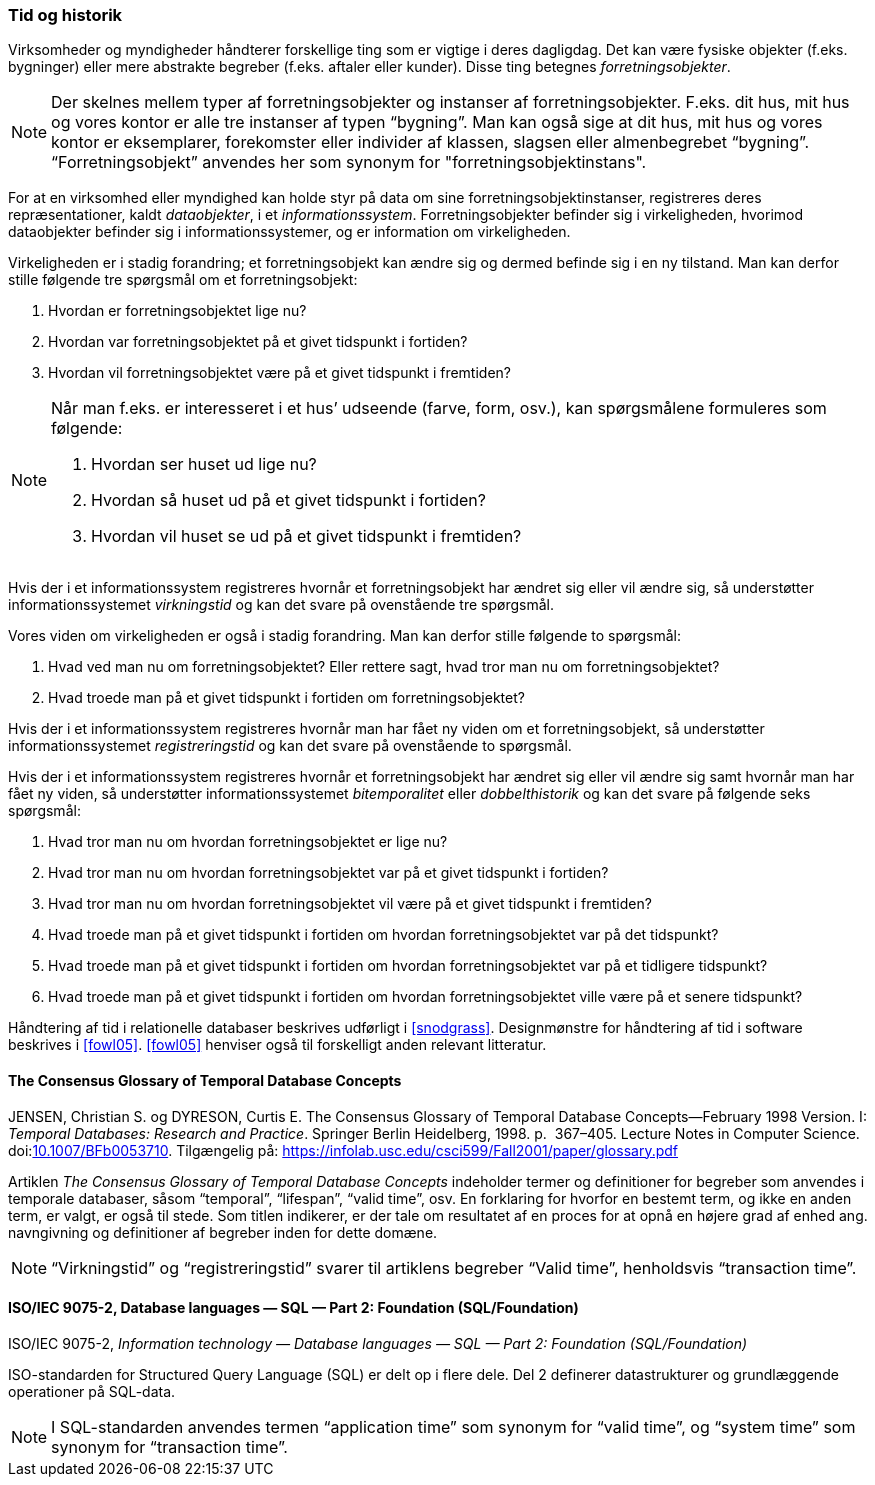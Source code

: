[#tid-historik]
=== Tid og historik

Virksomheder og myndigheder håndterer forskellige ting som er vigtige i deres dagligdag. Det kan være fysiske objekter (f.eks. bygninger) eller mere abstrakte begreber (f.eks. aftaler eller kunder). Disse ting betegnes _forretningsobjekter_.

NOTE: Der skelnes mellem typer af forretningsobjekter og instanser af forretningsobjekter. F.eks. dit hus, mit hus og vores kontor er alle tre instanser af typen “bygning”. Man kan også sige at dit hus, mit hus og vores kontor er eksemplarer, forekomster eller individer af klassen, slagsen eller almenbegrebet “bygning”. “Forretningsobjekt” anvendes her som synonym for "forretningsobjektinstans".

For at en virksomhed eller myndighed kan holde styr på data om sine forretningsobjektinstanser, registreres deres repræsentationer, kaldt _dataobjekter_, i et _informationssystem_. Forretningsobjekter befinder sig i virkeligheden, hvorimod dataobjekter befinder sig i informationssystemer, og er information om virkeligheden.

Virkeligheden er i stadig forandring; et forretningsobjekt kan ændre sig og dermed befinde sig i en ny tilstand. Man kan derfor stille følgende tre spørgsmål om et forretningsobjekt:

. Hvordan er forretningsobjektet lige nu?
. Hvordan var forretningsobjektet på et givet tidspunkt i fortiden?
. Hvordan vil forretningsobjektet være på et givet tidspunkt i fremtiden?

[NOTE]
====
Når man f.eks. er interesseret i et hus’ udseende (farve, form, osv.), kan spørgsmålene formuleres som følgende:

. Hvordan ser huset ud lige nu?
. Hvordan så huset ud på et givet tidspunkt i fortiden?
. Hvordan vil huset se ud på et givet tidspunkt i fremtiden?
====

Hvis der i et informationssystem registreres hvornår et forretningsobjekt har ændret sig eller vil ændre sig, så understøtter informationssystemet _virkningstid_ og kan det svare på ovenstående tre spørgsmål.

Vores viden om virkeligheden er også i stadig forandring. Man kan derfor stille følgende to spørgsmål:

. Hvad ved man nu om forretningsobjektet? Eller rettere sagt, hvad tror man nu om forretningsobjektet?
. Hvad troede man på et givet tidspunkt i fortiden om forretningsobjektet?

Hvis der i et informationssystem registreres hvornår man har fået ny viden om et forretningsobjekt, så understøtter informationssystemet _registreringstid_ og kan det svare på ovenstående to spørgsmål.

Hvis der i et informationssystem registreres hvornår et forretningsobjekt har ændret sig eller vil ændre sig samt hvornår man har fået ny viden, så understøtter informationssystemet _bitemporalitet_ eller _dobbelthistorik_ og kan det svare på følgende seks spørgsmål:

. Hvad tror man nu om hvordan forretningsobjektet er lige nu?
. Hvad tror man nu om hvordan forretningsobjektet var på et givet tidspunkt i fortiden?
. Hvad tror man nu om hvordan forretningsobjektet vil være på et givet tidspunkt i fremtiden?
. Hvad troede man på et givet tidspunkt i fortiden om hvordan forretningsobjektet var på det tidspunkt?
. Hvad troede man på et givet tidspunkt i fortiden om hvordan forretningsobjektet var på et tidligere tidspunkt?
. Hvad troede man på et givet tidspunkt i fortiden om hvordan forretningsobjektet ville være på et senere tidspunkt?

Håndtering af tid i relationelle databaser beskrives udførligt i <<snodgrass>>. Designmønstre for håndtering af tid i software beskrives i <<fowl05>>. <<fowl05>> henviser også til forskelligt anden relevant litteratur.

[#temporal-databases]
==== The Consensus Glossary of Temporal Database Concepts

[.bibliographicaldetails]
JENSEN, Christian S. og DYRESON, Curtis E. The Consensus Glossary of 
Temporal Database Concepts—February 1998 Version. I: _Temporal 
Databases: Research and Practice_. Springer Berlin Heidelberg, 1998. p. 
367–405. Lecture Notes in Computer Science. 
doi:link:https://doi.org/10.1007/BFb0053710[10.1007/BFb0053710,title=The Consensus Glossary of Temporal Database Concepts—February 1998 Version (DOI)]. 
Tilgængelig på: https://infolab.usc.edu/csci599/Fall2001/paper/glossary.pdf[https://infolab.usc.edu/csci599/Fall2001/paper/glossary.pdf,title=The Consensus Glossary of Temporal Database Concepts—February 1998 Version]

Artiklen _The Consensus Glossary of 
Temporal Database Concepts_ indeholder termer og definitioner for begreber som
anvendes i temporale databaser, såsom “temporal”, “lifespan”, “valid
time”, osv. En forklaring for hvorfor en bestemt term, og ikke en anden
term, er valgt, er også til stede. Som titlen indikerer, er der tale om
resultatet af en proces for at opnå en højere grad af enhed ang.
navngivning og definitioner af begreber inden for dette domæne.

[NOTE]
“Virkningstid” og “registreringstid” 
svarer til artiklens begreber “Valid time”, henholdsvis “transaction 
time”.

[#9075-2]
==== ISO/IEC 9075-2, Database languages — SQL — Part 2: Foundation (SQL/Foundation) 

[.bibliographicaldetails]
ISO/IEC 9075-2, _Information technology — Database languages — SQL —
Part 2: Foundation (SQL/Foundation)_

ISO-standarden for Structured Query Language (SQL) er delt op i flere
dele. Del 2 definerer datastrukturer og grundlæggende operationer på
SQL-data.

[NOTE]
I SQL-standarden anvendes termen “application time” som synonym for
“valid time”, og “system time” som synonym for “transaction time”.
